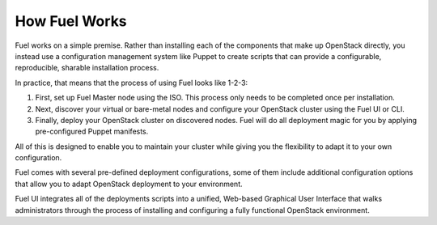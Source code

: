 .. index: How Fuel Works

.. _How-Fuel-Works:

How Fuel Works
==============

Fuel works on a simple premise. Rather than installing each of the 
components that make up OpenStack directly, you instead use a configuration 
management system like Puppet to create scripts that can provide a 
configurable, reproducible, sharable installation process.

In practice, that means that the process of using Fuel looks like 1-2-3:

1. First, set up Fuel Master node using the ISO. This process only needs to be 
   completed once per installation.

2. Next, discover your virtual or bare-metal nodes and configure your OpenStack 
   cluster using the Fuel UI or CLI.

3. Finally, deploy your OpenStack cluster on discovered nodes. Fuel will do all 
   deployment magic for you by applying pre-configured Puppet manifests. 

All of this is designed to enable you to maintain your cluster while giving 
you the flexibility to adapt it to your own configuration.

.. image:: /_images/how-it-works_svg.jpg
  :align: center

Fuel comes with several pre-defined deployment configurations, some of them 
include additional configuration options that allow you to adapt OpenStack 
deployment to your environment.

Fuel UI integrates all of the deployments scripts into a unified, 
Web-based Graphical User Interface that walks administrators through the 
process of installing and configuring a fully functional OpenStack environment.
